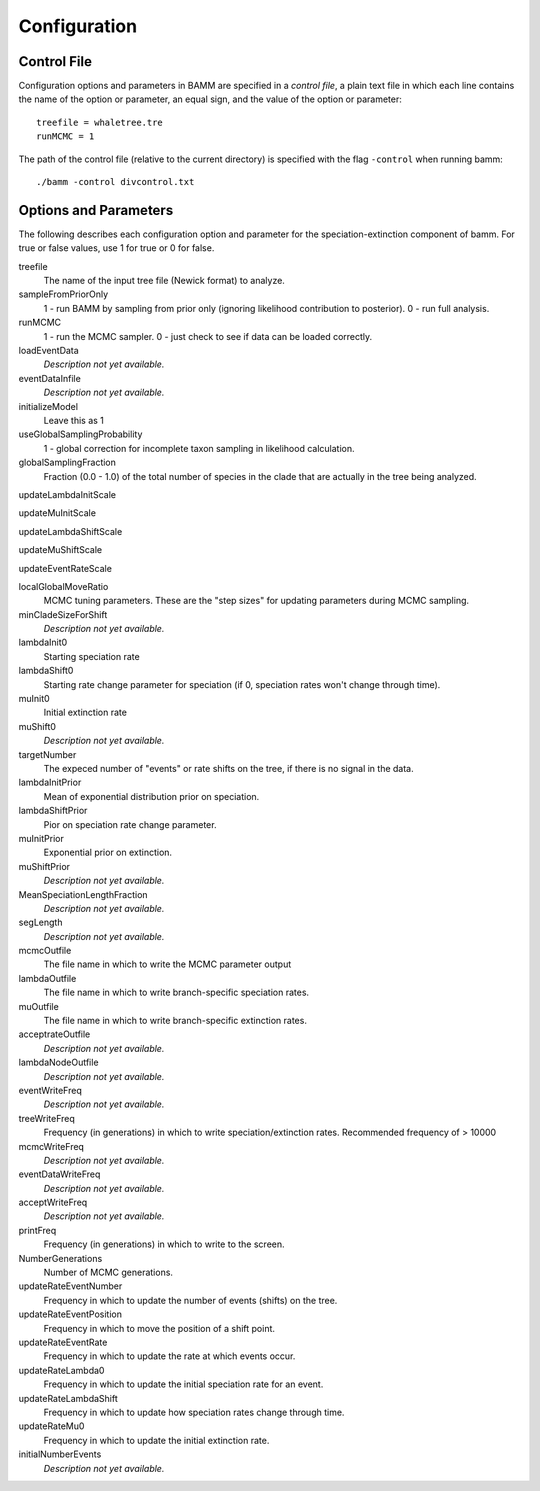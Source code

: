 Configuration
=============

Control File
------------

Configuration options and parameters in BAMM are specified in a *control file*,
a plain text file in which each line contains the name of the option or
parameter, an equal sign, and the value of the option or parameter::

    treefile = whaletree.tre
    runMCMC = 1

The path of the control file (relative to the current directory) is specified
with the flag ``-control`` when running bamm::

    ./bamm -control divcontrol.txt

Options and Parameters
----------------------

The following describes each configuration option and parameter for the
speciation-extinction component of bamm. For true or false values, use 1 for
true or 0 for false.

treefile
  The name of the input tree file (Newick format) to analyze.

sampleFromPriorOnly
  1 - run BAMM by sampling from prior only (ignoring likelihood
  contribution to posterior).
  0 - run full analysis.

runMCMC
  1 - run the MCMC sampler.
  0 - just check to see if data can be loaded correctly.

loadEventData
  *Description not yet available.*

eventDataInfile
  *Description not yet available.*

initializeModel
  Leave this as 1

useGlobalSamplingProbability
  1 - global correction for incomplete taxon sampling in likelihood
  calculation.

globalSamplingFraction
  Fraction (0.0 - 1.0) of the total number of species in the clade
  that are actually in the tree being analyzed.

updateLambdaInitScale

updateMuInitScale

updateLambdaShiftScale

updateMuShiftScale

updateEventRateScale

localGlobalMoveRatio
  MCMC tuning parameters. These are the "step sizes" for updating parameters
  during MCMC sampling.

minCladeSizeForShift
  *Description not yet available.*

lambdaInit0
  Starting speciation rate

lambdaShift0
  Starting rate change parameter for speciation (if 0, speciation rates
  won't change through time).

muInit0
  Initial extinction rate

muShift0
  *Description not yet available.*

targetNumber
  The expeced number of "events" or rate shifts on the tree,
  if there is no signal in the data.

lambdaInitPrior
  Mean of exponential distribution prior on speciation.

lambdaShiftPrior
  Pior on speciation rate change parameter.

muInitPrior
  Exponential prior on extinction.

muShiftPrior
  *Description not yet available.*

MeanSpeciationLengthFraction
  *Description not yet available.*

segLength
  *Description not yet available.*

mcmcOutfile
  The file name in which to write the MCMC parameter output

lambdaOutfile
  The file name in which to write branch-specific speciation
  rates.

muOutfile
  The file name in which to write branch-specific extinction rates.

acceptrateOutfile
  *Description not yet available.*

lambdaNodeOutfile
  *Description not yet available.*

eventWriteFreq
  *Description not yet available.*

treeWriteFreq
  Frequency (in generations) in which to write speciation/extinction rates.
  Recommended frequency of > 10000

mcmcWriteFreq
  *Description not yet available.*

eventDataWriteFreq
  *Description not yet available.*

acceptWriteFreq
  *Description not yet available.*

printFreq
  Frequency (in generations) in which to write to the screen.

NumberGenerations
  Number of MCMC generations.

updateRateEventNumber
  Frequency in which to update the number of events (shifts) on the
  tree.

updateRateEventPosition
  Frequency in which to move the position of a shift point.

updateRateEventRate
  Frequency in which to update the rate at which events occur.

updateRateLambda0
  Frequency in which to update the initial speciation rate for an
  event.

updateRateLambdaShift
  Frequency in which to update how speciation rates change through
  time.

updateRateMu0
  Frequency in which to update the initial extinction rate.

initialNumberEvents
  *Description not yet available.*

